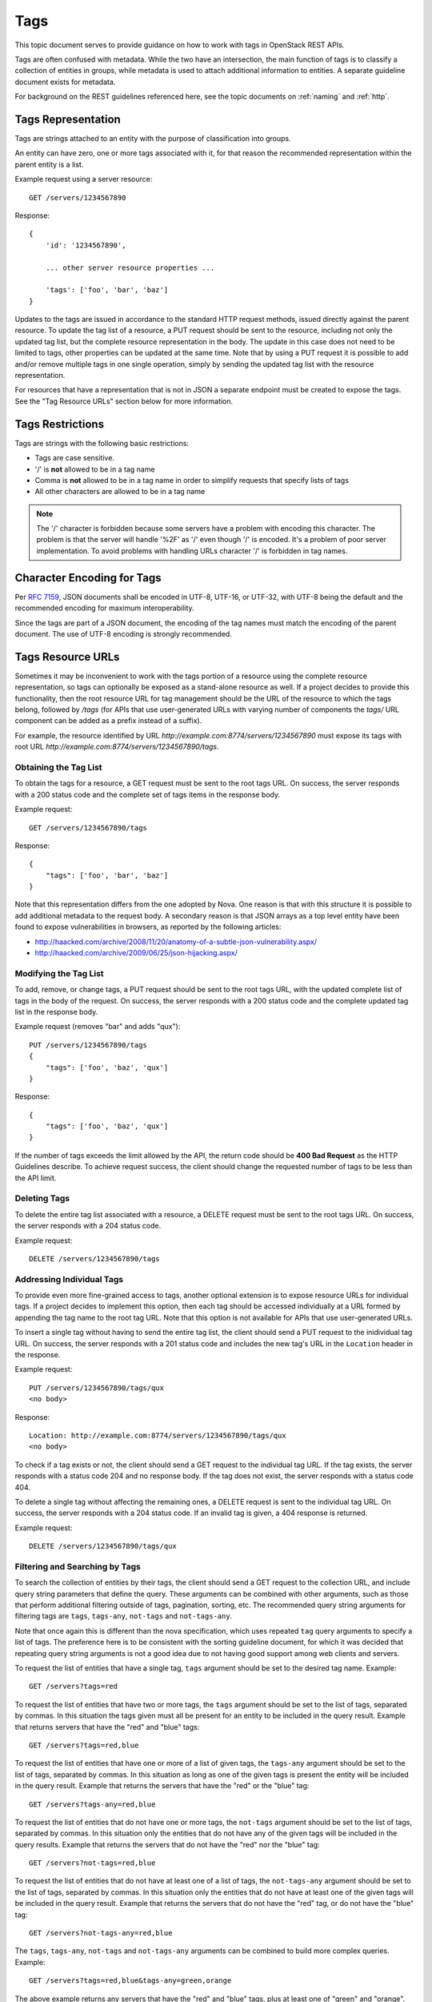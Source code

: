 .. _tags:

Tags
====

This topic document serves to provide guidance on how to work with tags in
OpenStack REST APIs.

Tags are often confused with metadata. While the two have an intersection, the
main function of tags is to classify a collection of entities in groups, while
metadata is used to attach additional information to entities. A separate
guideline document exists for metadata.

For background on the REST guidelines referenced here, see the topic documents
on :ref:`naming` and :ref:`http`.

Tags Representation
-------------------

Tags are strings attached to an entity with the purpose of classification into
groups.

An entity can have zero, one or more tags associated with it, for that
reason the recommended representation within the parent entity is a list.

Example request using a server resource::

    GET /servers/1234567890

Response::

    {
        'id': '1234567890',

        ... other server resource properties ...

        'tags': ['foo', 'bar', 'baz']
    }

Updates to the tags are issued in accordance to the standard HTTP request
methods, issued directly against the parent resource. To update the tag list
of a resource, a PUT request should be sent to the resource, including not only
the updated tag list, but the complete resource representation in the body. The
update in this case does not need to be limited to tags, other properties can
be updated at the same time. Note that by using a PUT request it is possible to
add and/or remove multiple tags in one single operation, simply by sending
the updated tag list with the resource representation.

For resources that have a representation that is not in JSON a separate
endpoint must be created to expose the tags. See the "Tag Resource URLs"
section below for more information.

Tags Restrictions
-----------------

Tags are strings with the following basic restrictions:

* Tags are case sensitive.
* '/' is **not** allowed to be in a tag name
* Comma is **not** allowed to be in a tag name in order to simplify requests
  that specify lists of tags
* All other characters are allowed to be in a tag name

.. note::

    The '/' character is forbidden because some servers have a problem with
    encoding this character. The problem is that the server will handle '%2F'
    as '/' even though '/' is encoded. It's a problem of poor server
    implementation. To avoid problems with handling URLs character '/' is
    forbidden in tag names.

Character Encoding for Tags
---------------------------

Per :rfc:`7159#section-8.1`, JSON documents shall be encoded in UTF-8, UTF-16,
or UTF-32, with UTF-8 being the default and the recommended encoding for
maximum interoperability.

Since the tags are part of a JSON document, the encoding of the tag names must
match the encoding of the parent document. The use of UTF-8 encoding is
strongly recommended.

Tags Resource URLs
------------------

Sometimes it may be inconvenient to work with the tags portion of a resource
using the complete resource representation, so tags can optionally be exposed
as a stand-alone resource as well. If a project decides to provide this
functionality, then the root resource URL for tag management should be
the URL of the resource to which the tags belong, followed by */tags* (for
APIs that use user-generated URLs with varying number of components the *tags/*
URL component can be added as a prefix instead of a suffix).

For example, the resource identified by URL
*http://example.com:8774/servers/1234567890* must expose its tags with
root URL *http://example.com:8774/servers/1234567890/tags*.

Obtaining the Tag List
~~~~~~~~~~~~~~~~~~~~~~

To obtain the tags for a resource, a GET request must be sent to the root
tags URL. On success, the server responds with a 200 status code and the
complete set of tags items in the response body.

Example request::

    GET /servers/1234567890/tags

Response::

    {
        "tags": ['foo', 'bar', 'baz']
    }

Note that this representation differs from the one adopted by Nova. One reason
is that with this structure it is possible to add additional metadata to the
request body. A secondary reason is that JSON arrays as a top level entity
have been found to expose vulnerabilities in browsers, as reported by the
following articles:

- http://haacked.com/archive/2008/11/20/anatomy-of-a-subtle-json-vulnerability.aspx/
- http://haacked.com/archive/2009/06/25/json-hijacking.aspx/

Modifying the Tag List
~~~~~~~~~~~~~~~~~~~~~~

To add, remove, or change tags, a PUT request should be sent to the
root tags URL, with the updated complete list of tags in the body of the
request. On success, the server responds with a 200 status code and the
complete updated tag list in the response body.

Example request (removes "bar" and adds "qux")::

    PUT /servers/1234567890/tags
    {
        "tags": ['foo', 'baz', 'qux']
    }

Response::

    {
        "tags": ['foo', 'baz', 'qux']
    }

If the number of tags exceeds the limit allowed by the API, the return code
should be **400 Bad Request** as the HTTP Guidelines describe. To achieve
request success, the client should change the requested number of tags to
be less than the API limit.

Deleting Tags
~~~~~~~~~~~~~

To delete the entire tag list associated with a resource, a DELETE
request must be sent to the root tags URL. On success, the server responds
with a 204 status code.

Example request::

    DELETE /servers/1234567890/tags

Addressing Individual Tags
~~~~~~~~~~~~~~~~~~~~~~~~~~

To provide even more fine-grained access to tags, another optional extension is
to expose resource URLs for individual tags. If a project decides to implement
this option, then each tag should be accessed individually at a URL formed by
appending the tag name to the root tag URL. Note that this option is not
available for APIs that use user-generated URLs.

To insert a single tag without having to send the entire tag list, the client
should send a PUT request to the inidividual tag URL. On success, the server
responds with a 201 status code and includes the new tag's URL in the
``Location`` header in the response.

Example request::

    PUT /servers/1234567890/tags/qux
    <no body>

Response::

    Location: http://example.com:8774/servers/1234567890/tags/qux
    <no body>

To check if a tag exists or not, the client should send a GET request to the
individual tag URL. If the tag exists, the server responds with a status code
204 and no response body. If the tag does not exist, the server responds with
a status code 404.

To delete a single tag without affecting the remaining ones, a
DELETE request is sent to the individual tag URL. On success, the server
responds with a 204 status code. If an invalid tag is given, a 404 response
is returned.

Example request::

    DELETE /servers/1234567890/tags/qux

Filtering and Searching by Tags
~~~~~~~~~~~~~~~~~~~~~~~~~~~~~~~

To search the collection of entities by their tags, the client should send a
GET request to the collection URL, and include query string parameters that
define the query. These arguments can be combined with other arguments, such
as those that perform additional filtering outside of tags, pagination,
sorting, etc. The recommended query string arguments for filtering tags are
``tags``, ``tags-any``, ``not-tags`` and ``not-tags-any``.

Note that once again this is different than the nova specification, which
uses repeated ``tag`` query arguments to specify a list of tags. The preference
here is to be consistent with the sorting guideline document, for which it
was decided that repeating query string arguments is not a good idea due to
not having good support among web clients and servers.

To request the list of entities that have a single tag, ``tags`` argument
should be set to the desired tag name. Example::

    GET /servers?tags=red

To request the list of entities that have two or more tags, the ``tags``
argument should be set to the list of tags, separated by commas. In this
situation the tags given must all be present for an entity to be included in
the query result. Example that returns servers that have the "red" and "blue"
tags::

    GET /servers?tags=red,blue

To request the list of entities that have one or more of a list of given tags,
the ``tags-any`` argument should be set to the list of tags, separated by
commas. In this situation as long as one of the given tags is present the
entity will be included in the query result. Example that returns the servers
that have the "red" or the "blue" tag::

    GET /servers?tags-any=red,blue

To request the list of entities that do not have one or more tags, the
``not-tags`` argument should be set to the list of tags, separated by commas.
In this situation only the entities that do not have any of the given tags will
be included in the query results. Example that returns the servers that do not
have the "red" nor the "blue" tag::

    GET /servers?not-tags=red,blue

To request the list of entities that do not have at least one of a list of
tags, the ``not-tags-any`` argument should be set to the list of tags,
separated by commas. In this situation only the entities that do not have at
least one of the given tags will be included in the query result. Example that
returns the servers that do not have the "red" tag, or do not have the "blue"
tag::

    GET /servers?not-tags-any=red,blue

The ``tags``, ``tags-any``, ``not-tags`` and ``not-tags-any`` arguments can be
combined to build more complex queries. Example::

    GET /servers?tags=red,blue&tags-any=green,orange

The above example returns any servers that have the "red" and "blue" tags, plus
at least one of "green" and "orange".

It is possible to create a request which is self-contradictory. Example::

    GET /servers?tags=red&not-tags=red

This should be treated as a valid request (ie *not* a client error), and should
return an empty result-set with a 2xx status code.
